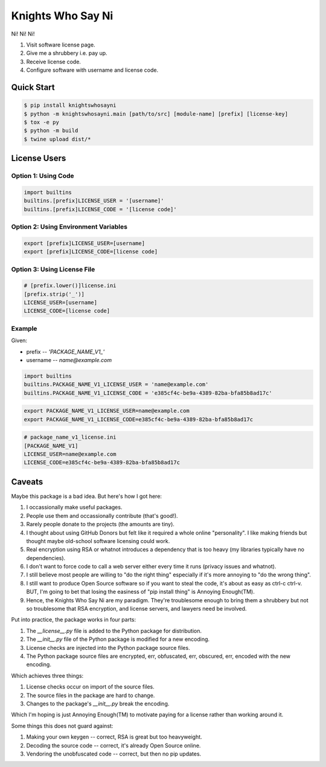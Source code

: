 ==================
Knights Who Say Ni
==================

Ni! Ni! Ni!

1. Visit software license page.

2. Give me a shrubbery i.e. pay up.

3. Receive license code.

4. Configure software with username and license code.


Quick Start
===========

.. code::

   $ pip install knightswhosayni
   $ python -m knightswhosayni.main [path/to/src] [module-name] [prefix] [license-key]
   $ tox -e py
   $ python -m build
   $ twine upload dist/*


License Users
=============


Option 1: Using Code
--------------------

.. code::

   import builtins
   builtins.[prefix]LICENSE_USER = '[username]'
   builtins.[prefix]LICENSE_CODE = '[license code]'


Option 2: Using Environment Variables
-------------------------------------

.. code::

   export [prefix]LICENSE_USER=[username]
   export [prefix]LICENSE_CODE=[license code]


Option 3: Using License File
----------------------------

.. code::

   # [prefix.lower()]license.ini
   [prefix.strip('_')]
   LICENSE_USER=[username]
   LICENSE_CODE=[license code]


Example
-------

Given:

* prefix -- `'PACKAGE_NAME_V1_'`

* username -- `name@example.com`

.. code::

   import builtins
   builtins.PACKAGE_NAME_V1_LICENSE_USER = 'name@example.com'
   builtins.PACKAGE_NAME_V1_LICENSE_CODE = 'e385cf4c-be9a-4389-82ba-bfa85b8ad17c'

.. code::

   export PACKAGE_NAME_V1_LICENSE_USER=name@example.com
   export PACKAGE_NAME_V1_LICENSE_CODE=e385cf4c-be9a-4389-82ba-bfa85b8ad17c

.. code::

   # package_name_v1_license.ini
   [PACKAGE_NAME_V1]
   LICENSE_USER=name@example.com
   LICENSE_CODE=e385cf4c-be9a-4389-82ba-bfa85b8ad17c


Caveats
=======

Maybe this package is a bad idea. But here's how I got here:

1. I occassionally make useful packages.

2. People use them and occassionally contribute (that's good!).

3. Rarely people donate to the projects (the amounts are tiny).

4. I thought about using GitHub Donors but felt like it required a whole online
   "personality". I like making friends but thought maybe old-school software
   licensing could work.

5. Real encryption using RSA or whatnot introduces a dependency that is too
   heavy (my libraries typically have no dependencies).

6. I don't want to force code to call a web server either every time it runs
   (privacy issues and whatnot).

7. I still believe most people are willing to "do the right thing" especially
   if it's more annoying to "do the wrong thing".

8. I still want to produce Open Source software so if you want to steal the
   code, it's about as easy as ctrl-c ctrl-v. BUT, I'm going to bet that losing
   the easiness of "pip install thing" is Annoying Enough(TM).

9. Hence, the Knights Who Say Ni are my paradigm. They're troublesome enough to
   bring them a shrubbery but not so troublesome that RSA encryption, and
   license servers, and lawyers need be involved.

Put into practice, the package works in four parts:

1. The `__license__.py` file is added to the Python package for distribution.

2. The `__init__.py` file of the Python package is modified for a new encoding.

3. License checks are injected into the Python package source files.

4. The Python package source files are encrypted, err, obfuscated, err,
   obscured, err, encoded with the new encoding.

Which achieves three things:

1. License checks occur on import of the source files.

2. The source files in the package are hard to change.

3. Changes to the package's `__init__.py` break the encoding.

Which I'm hoping is just Annoying Enough(TM) to motivate paying for a license
rather than working around it.

Some things this does not guard against:

1. Making your own keygen -- correct, RSA is great but too heavyweight.

2. Decoding the source code -- correct, it's already Open Source online.

3. Vendoring the unobfuscated code -- correct, but then no pip updates.
